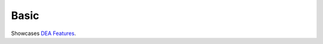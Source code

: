.. _key_features:

Basic
------------

Showcases  `DEA Features <https://github.com/NibuTake/PyDEA#documentation>`_.
